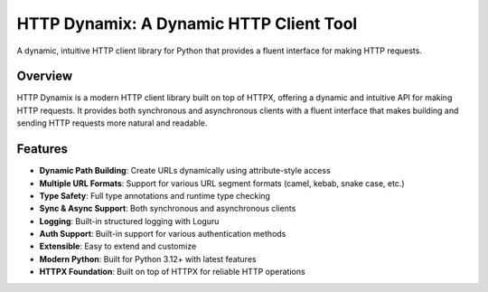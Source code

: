========================================
HTTP Dynamix: A Dynamic HTTP Client Tool
========================================

A dynamic, intuitive HTTP client library for Python that provides a fluent interface 
for making HTTP requests.

.. image:: https://img.shields.io/endpoint?url=https://raw.githubusercontent.com/charliermarsh/ruff/main/assets/badge/v0.json
   :target: https://docs.astral.sh/ruff/
   :alt: Ruff Code Quality Badge

.. image:: https://img.shields.io/badge/Documentation-Built%20with%20Sphinx-blue?logo=read-the-docs&logoColor=white
   :target: https://www.sphinx-doc.org
   :alt: Documentation Built by Sphinx

.. image:: https://img.shields.io/badge/Project-Built%20with%20Hatchling-green?logo=python
   :target: https://hatch.pypa.io/latest/
   :alt: Project Built by Hatchling

.. image:: https://img.shields.io/pypi/v/http-dynamix.svg
   :target: https://pypi.org/project/http-dynamix
   :alt: PyPI version

.. image:: https://img.shields.io/pypi/pyversions/http-dynamix.svg
   :target: https://pypi.org/project/http-dynamix
   :alt: Python versions


Overview
--------
HTTP Dynamix is a modern HTTP client library built on top of HTTPX, offering a dynamic and intuitive API for making HTTP requests.
It provides both synchronous and asynchronous clients with a fluent interface that makes building and sending HTTP requests more natural and readable.

Features
--------
- **Dynamic Path Building**: Create URLs dynamically using attribute-style access
- **Multiple URL Formats**: Support for various URL segment formats (camel, kebab, snake case, etc.)
- **Type Safety**: Full type annotations and runtime type checking
- **Sync & Async Support**: Both synchronous and asynchronous clients
- **Logging**: Built-in structured logging with Loguru
- **Auth Support**: Built-in support for various authentication methods
- **Extensible**: Easy to extend and customize
- **Modern Python**: Built for Python 3.12+ with latest features
- **HTTPX Foundation**: Built on top of HTTPX for reliable HTTP operations
